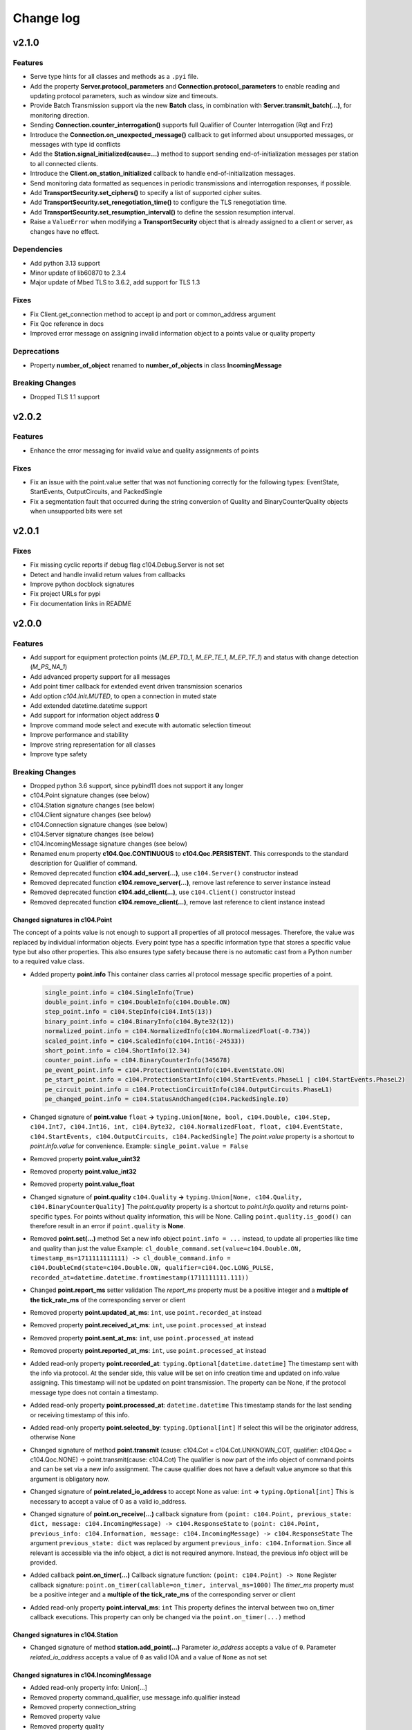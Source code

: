Change log
==========

v2.1.0
-------

Features
^^^^^^^^

- Serve type hints for all classes and methods as a ``.pyi`` file.
- Add the property **Server.protocol_parameters** and **Connection.protocol_parameters** to enable reading and updating protocol parameters, such as window size and timeouts.
- Provide Batch Transmission support via the new **Batch** class, in combination with **Server.transmit_batch(...)**, for monitoring direction.
- Sending **Connection.counter_interrogation()** supports full Qualifier of Counter Interrogation (Rqt and Frz)
- Introduce the **Connection.on_unexpected_message()** callback to get informed about unsupported messages, or messages with type id conflicts
- Add the **Station.signal_initialized(cause=...)** method to support sending end-of-initialization messages per station to all connected clients.
- Introduce the **Client.on_station_initialized** callback to handle end-of-initialization messages.
- Send monitoring data formatted as sequences in periodic transmissions and interrogation responses, if possible.
- Add **TransportSecurity.set_ciphers()** to specify a list of supported cipher suites.
- Add **TransportSecurity.set_renegotiation_time()** to configure the TLS renegotiation time.
- Add **TransportSecurity.set_resumption_interval()** to define the session resumption interval.
- Raise a ``ValueError`` when modifying a **TransportSecurity** object that is already assigned to a client or server, as changes have no effect.

Dependencies
^^^^^^^^^^^^

- Add python 3.13 support
- Minor update of lib60870 to 2.3.4
- Major update of Mbed TLS to 3.6.2, add support for TLS 1.3

Fixes
^^^^^^

- Fix Client.get_connection method to accept ip and port or common_address argument
- Fix Qoc reference in docs
- Improved error message on assigning invalid information object to a points value or quality property

Deprecations
^^^^^^^^^^^^
- Property **number_of_object** renamed to **number_of_objects** in class **IncomingMessage**

Breaking Changes
^^^^^^^^^^^^^^^^
- Dropped TLS 1.1 support

v2.0.2
-------

Features
^^^^^^^^^

- Enhance the error messaging for invalid value and quality assignments of points

Fixes
^^^^^^

- Fix an issue with the point.value setter that was not functioning correctly for the following types: EventState, StartEvents, OutputCircuits, and PackedSingle
- Fix a segmentation fault that occurred during the string conversion of Quality and BinaryCounterQuality objects when unsupported bits were set

v2.0.1
-------

Fixes
^^^^^^

- Fix missing cyclic reports if debug flag c104.Debug.Server is not set
- Detect and handle invalid return values from callbacks
- Improve python docblock signatures
- Fix project URLs for pypi
- Fix documentation links in README

v2.0.0
-------

Features
^^^^^^^^^

- Add support for equipment protection points (*M_EP_TD_1*, *M_EP_TE_1*, *M_EP_TF_1*) and status with change detection (*M_PS_NA_1*)
- Add advanced property support for all messages
- Add point timer callback for extended event driven transmission scenarios
- Add option *c104.Init.MUTED*, to open a connection in muted state
- Add extended datetime.datetime support
- Add support for information object address **0**
- Improve command mode select and execute with automatic selection timeout
- Improve performance and stability
- Improve string representation for all classes
- Improve type safety

Breaking Changes
^^^^^^^^^^^^^^^^^

- Dropped python 3.6 support, since pybind11 does not support it any longer
- c104.Point signature changes (see below)
- c104.Station signature changes (see below)
- c104.Client signature changes (see below)
- c104.Connection signature changes (see below)
- c104.Server signature changes (see below)
- c104.IncomingMessage signature changes (see below)
- Renamed enum property **c104.Qoc.CONTINUOUS** to **c104.Qoc.PERSISTENT**. \
  This corresponds to the standard description for Qualifier of command.
- Removed deprecated function **c104.add_server(...)**, use ``c104.Server()`` constructor instead
- Removed deprecated function **c104.remove_server(...)**, remove last reference to server instance instead
- Removed deprecated function **c104.add_client(...)**, use ``c104.Client()`` constructor instead
- Removed deprecated function **c104.remove_client(...)**, remove last reference to client instance instead


Changed signatures in c104.Point
""""""""""""""""""""""""""""""""

The concept of a points value is not enough to support all properties of all protocol messages. Therefore, the value was replaced by individual information objects. Every point type has a specific information type that stores a specific value type but also other properties. This also ensures type safety because there is no automatic cast from a Python number to a required value class.

- Added property **point.info**
  This container class carries all protocol message specific properties of a point.

  .. code-block:: python

        single_point.info = c104.SingleInfo(True)
        double_point.info = c104.DoubleInfo(c104.Double.ON)
        step_point.info = c104.StepInfo(c104.Int5(13))
        binary_point.info = c104.BinaryInfo(c104.Byte32(12))
        normalized_point.info = c104.NormalizedInfo(c104.NormalizedFloat(-0.734))
        scaled_point.info = c104.ScaledInfo(c104.Int16(-24533))
        short_point.info = c104.ShortInfo(12.34)
        counter_point.info = c104.BinaryCounterInfo(345678)
        pe_event_point.info = c104.ProtectionEventInfo(c104.EventState.ON)
        pe_start_point.info = c104.ProtectionStartInfo(c104.StartEvents.PhaseL1 | c104.StartEvents.PhaseL2)
        pe_circuit_point.info = c104.ProtectionCircuitInfo(c104.OutputCircuits.PhaseL1)
        pe_changed_point.info = c104.StatusAndChanged(c104.PackedSingle.I0)

- Changed signature of **point.value** ``float`` **->** ``typing.Union[None, bool, c104.Double, c104.Step, c104.Int7, c104.Int16, int, c104.Byte32, c104.NormalizedFloat, float, c104.EventState, c104.StartEvents, c104.OutputCircuits, c104.PackedSingle]``
  The *point.value* property is a shortcut to *point.info.value* for convenience.
  Example: ``single_point.value = False``

- Removed property **point.value_uint32**
- Removed property **point.value_int32**
- Removed property **point.value_float**

- Changed signature of **point.quality** ``c104.Quality`` **->** ``typing.Union[None, c104.Quality, c104.BinaryCounterQuality]``
  The *point.quality* property is a shortcut to *point.info.quality* and returns point-specific types. For points without quality information, this will be None. Calling ``point.quality.is_good()`` can therefore result in an error if ``point.quality`` is **None**.

- Removed **point.set(...)** method
  Set a new info object ``point.info = ...`` instead, to update all properties like time and quality than just the value
  Example: ``cl_double_command.set(value=c104.Double.ON, timestamp_ms=1711111111111) -> cl_double_command.info = c104.DoubleCmd(state=c104.Double.ON, qualifier=c104.Qoc.LONG_PULSE, recorded_at=datetime.datetime.fromtimestamp(1711111111.111))``

- Changed **point.report_ms** setter validation
  The *report_ms* property must be a positive integer and a **multiple of the tick_rate_ms** of the corresponding server or client

- Removed property **point.updated_at_ms**: ``int``, use ``point.recorded_at`` instead
- Removed property **point.received_at_ms**: ``int``, use ``point.processed_at`` instead
- Removed property **point.sent_at_ms**: ``int``, use ``point.processed_at`` instead
- Removed property **point.reported_at_ms**: ``int``, use ``point.processed_at`` instead

- Added read-only property **point.recorded_at**: ``typing.Optional[datetime.datetime]``
  The timestamp sent with the info via protocol. At the sender side, this value will be set on info creation time and updated on info.value assigning. This timestamp will not be updated on point transmission. The property can be None, if the protocol message type does not contain a timestamp.
- Added read-only property **point.processed_at**: ``datetime.datetime``
  This timestamp stands for the last sending or receiving timestamp of this info.
- Added read-only property **point.selected_by**: ``typing.Optional[int]``
  If select this will be the originator address, otherwise None
- Changed signature of method **point.transmit** (cause: c104.Cot = c104.Cot.UNKNOWN_COT, qualifier: c104.Qoc = c104.Qoc.NONE) -> point.transmit(cause: c104.Cot)
  The qualifier is now part of the info object of command points and can be set via a new info assignment. The cause qualifier does not have a default value anymore so that this argument is obligatory now.
- Changed signature of **point.related_io_address** to accept None as value: ``int`` **->** ``typing.Optional[int]``
  This is necessary to accept a value of 0 as a valid io_address.
- Changed signature of **point.on_receive(...)** callback signature from ``(point: c104.Point, previous_state: dict, message: c104.IncomingMessage) -> c104.ResponseState`` to ``(point: c104.Point, previous_info: c104.Information, message: c104.IncomingMessage) -> c104.ResponseState`` \
  The argument ``previous_state: dict`` was replaced by argument ``previous_info: c104.Information``. Since all relevant is accessible via the info object, a dict is not required anymore. Instead, the previous info object will be provided.
- Added callback **point.on_timer(...)** \
  Callback signature function: ``(point: c104.Point) -> None`` \
  Register callback signature: ``point.on_timer(callable=on_timer, interval_ms=1000)`` \
  The *timer_ms* property must be a positive integer and a **multiple of the tick_rate_ms** of the corresponding server or client
- Added read-only property **point.interval_ms**: ``int`` \
  This property defines the interval between two on_timer callback executions. \
  This property can only be changed via the ``point.on_timer(...)`` method

Changed signatures in c104.Station
"""""""""""""""""""""""""""""""""""
- Changed signature of method **station.add_point(...)** \
  Parameter *io_address* accepts a value of ``0``. \
  Parameter *related_io_address*  accepts a value of ``0`` as valid IOA and a value of ``None`` as not set

Changed signatures in c104.IncomingMessage
"""""""""""""""""""""""""""""""""""""""""""
- Added read-only property info: Union[...]
- Removed property command_qualifier, use message.info.qualifier instead
- Removed property connection_string
- Removed property value
- Removed property quality

Changed signatures in c104.Client
""""""""""""""""""""""""""""""""""
- Changed signature of **constructor**
  Reduced default value of argument **command_timeout_ms** from ``1000ms`` to ``100ms``. \
  Reduced default value of argument **tick_rate_ms** from ``1000ms`` to ``100ms``. \
  The minimum tick rate is ``50ms``.
- Added read-only property **client.tick_rate_ms**: ``int``

Changed signatures in c104.Connection
""""""""""""""""""""""""""""""""""""""
- Added read-only property **connection.connected_at**: ``typing.Optional[datetime.datetime]``
- Added read-only property **connection.disconnected_at**: ``typing.Optional[datetime.datetime]``
- Add c104.Init.MUTED to connect to a server without activating the message transmission.
- Removed c104.ConnectionState values: OPEN_AWAIT_UNMUTE, OPEN_AWAIT_INTERROGATION, OPEN_AWAIT_CLOCK_SYNC
  The connection will change from CLOSED_AWAIT_OPEN to OPEN_MUTED, will then execute the init commands, if any and change the state afterwards to OPEN if init != c104.Init.MUTED. The intermediary states are not required anymore.
- Instead of using to wait for a connection establishment:
  while not connection.is_connected:
  time.sleep(1)
  wait for state open so that not only connection is established but also init commands are finished
  while connection.state != c104.ConnectionState.OPEN:
  time.sleep(1)

Changed signatures in c104.Server
""""""""""""""""""""""""""""""""""
- Changed signature of **constructor** \
  Add argument **select_timeout_ms** to constructor with default value ``100ms`` \
  Reduced default value of **tick_rate_ms** from ``1000ms`` to ``100ms``. \
  The minimum tick rate is 50ms.
- Added read-only property **client.tick_rate_ms**: ``int``

Bugfixes
^^^^^^^^^^
- Read property **IncomingMessage.raw** caused SIGABRT
- **Server.active_connection_count** counts also inactive open connections
- fix select detection in **c104.explain_bytes_dict(...)**
- **point.transmit(...)** throws an exception if the same point is in an active transmission
- auto set environment variable **PYTHONUNBUFFERED** to avoid delayed print output from Python callbacks

v1.18
-------
- Add support for Qualifier of Command for single, double and regulating step commands
- Fix transmit updated_at timestamp for time aware point
- c104.Point.set method signature improved (non-breaking):
  - Add keyword argument timestamp_ms to allow setting a points value in combination with an updated_at_ms timestamp
  - Improve value argument to support instances of type c104.Double and c104.Step as setter for c104.Point.value does
- Improve GIL handling for methods station.add_point, server.stop and client.stop

v1.17
-------
- Fix (1.17.1): Fix select-and-execute for C_SE_NA
- Fix (1.17.1): Fix armv7 build

- Add optional feature **Select-And-Execute** (also called Select-Before-Execute)
  - Add enum c104.CommandMode
  - Add properties point.command_mode, point.selected_by and incomingmessage.is_select_command
  -  on_receive callback argument previous_state contains key selected_by
  - Add select field to explain_bytes and explain_bytes_dict

- Fix free command response state key if command was never send
- Improve point transmission handling
- Improve documentation

v1.16
-------
- Add feature TLS (working versions: SSLv3.0, TLSv1.0, TLSv1.1, TLSv1.2; not working: TLSv1.3)
- Fix potential segmentation fault by using smart pointer with synchronized reference counter between cpp and python
- Improve CMake structure
- Improve reconnect behaviour
- Update lib60870-C to latest

v1.15
-------
- Fix (1.15.2): Fix deadlock between GIL and client-internal mutex.
- Add new Connection callback **on_state_change** (connection: c104.Connection, state: c104.ConnectionState) -> None
- Add new enum c104.ConnectionState (OPEN, CLOSED, ...)
- Allow COT 7,9,10 for command point transmit() from server side to support manual/lazy command responses
- Add new enum c104.ResponseState (FAILURE, SUCCESS, NONE)
- **BC signature of callback server.on_clock_sync changed**
    - Return c104.ResponseState instead of bool
- **BC signature of callback point.on_receive changed**
    - Return c104.ResponseState instead of bool

v1.14
-------
- Fix (1.14.2): Fix potential segmentation fault
- Fix (1.14.1): Add missing option c104.Init.NONE
- Add c104.Init enum to configure outgoing commands after START_DT, defaults to c104.Init.ALL which is equal to previous behaviour
- Clients timeout_ms parameter is used to configure maximum rtt for message in lib60870-C \
  (APCI Parameter t1: max(1, (int)round(timeout_ms/1000)))
- **BC callback signature validation**
    - Allow functools.partial, functools.partialmethod and extra arguments in callbacks that have a default/bound value
    - Ignore arguments with non-empty default value n callback signature validation

v1.13
-------
- Fix (1.13.6): try send clock sync only once after start_dt
- Fix (1.13.5): Silence debug output, update dependencies
- Fix (1.13.4): PointCommand encode REGULATION STEP COMMAND values, windows stack manipulation in server
- Fix (1.13.3): IncomingMessage decode DOUBLE POINT values 0.0, 1.0, 2.0, 3.0
- Fix (1.13.3): IncomingMessage allows 0.0,1.0,2.0,3.0 values for DoubleCommands, message.value returns value instead of IOA
- Fix (1.13.2): Server sends multiple ASDU per TypeID in InterrogationResponse or Periodic transmission if IOs exceed single ASDU size
- **BC for on_clock_sync** \
  Callable must return a bool to provide act-con feedback to client
- **Respond to global CA messages** \
  Fix: Server confirms messages that are addressed at global ca from each local CA with its own address.

v1.12
-------
- **Replace BitSets by Enum flags** \
  Change usage of Debug and Quality attributes
- **Start periodic transmission instantly** after receiving START_DT, do not wait for a first interrogation command

v1.11
-------
- **Add python 3.6 support**
- **Add Windows support**
- **Migrated from boost::python to pybind11** \
  Drop all dependencies to boost libraried and replace bindings by header only template library pybind11.
- **Simplified build process via setuptools and cmake** \
  Integrate lib60870 into cmake to build everything in a single build process.
- **Improve callback handling**
    - *Function:* A **reference** is stored internally with valid reference counter.
    - *Method:* A **reference** to the bounded method is stored internally.

v1.10
-------
- **Add ARM support**
- **New DebugFlag: GIL** \
  Print debug information when GIL is acquired or released.
- **New coding convention for callbacks:**
    - Callback function signature must match perfectly (variable names, order, return and type hints).
    - *Lambda:* Usage of lambda function is **not possible** as type hinting information are not added to the function object itself, only to the namespace the object is stored in.
    - *Function:* A **copy** (type.FunctionType) is stored internally using the same references as the original function to guarantee function existence. (^1.10.2)
    - *Method:* A **reference** to the object is stored internally with the name of the method. (^1.10.2)

v1.9
-------
- **New coding convention:** Caller passes self-reference as first argument to callback functions.
    - Client.on_new_station: Client reference as additional argument in the first place
    - Client.on_new_point: Client reference as additional argument in the first place
    - Connection.on_receive_raw: Connection reference as additional argument in the first place
    - Connection.on_send_raw: Connection reference as additional argument in the first place
    - Server.on_receive_raw: Server reference as additional argument in the first place
    - Server.on_send_raw: Server reference as additional argument in the first place
    - Server.on_connect: Server reference as additional argument in the first place
    - Server.on_clock_sync: Server reference as additional argument in the first place
    - Server.on_unexpected_message: Server reference as additional argument in the first place
